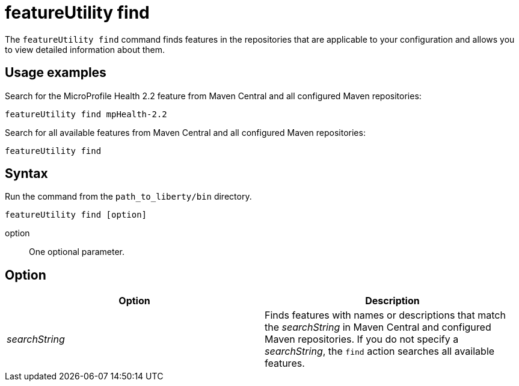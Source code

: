 //
// Copyright (c) 2020 IBM Corporation and others.
// Licensed under Creative Commons Attribution-NoDerivatives
// 4.0 International (CC BY-ND 4.0)
//   https://creativecommons.org/licenses/by-nd/4.0/
//
// Contributors:
//     IBM Corporation
//
:page-description: The `featureUtility find` command finds features in the repositories that are applicable to your configuration and allows you to view detailed information about them.
:seo-title: featureUtility find - OpenLiberty.io
:seo-description: The `featureUtility find` command finds features in the repositories that are applicable to your configuration and allows you to view detailed information about them.
:page-layout: general-reference
:page-type: general
= featureUtility find

The `featureUtility find` command finds features in the repositories that are applicable to your configuration and allows you to view detailed information about them.

== Usage examples

Search for the MicroProfile Health 2.2 feature from Maven Central and all configured Maven repositories:

----
featureUtility find mpHealth-2.2
----

Search for all available features from Maven Central and all configured Maven repositories:

----
featureUtility find
----

== Syntax

Run the command from the `path_to_liberty/bin` directory.

----
featureUtility find [option]
----

option::
One optional parameter.

== Option

[%header,cols=2*]
|===
|Option
|Description

|_searchString_
|Finds features with names or descriptions that match the _searchString_ in Maven Central and configured Maven repositories.
If you do not specify a _searchString_, the `find` action searches all available features.

|===

